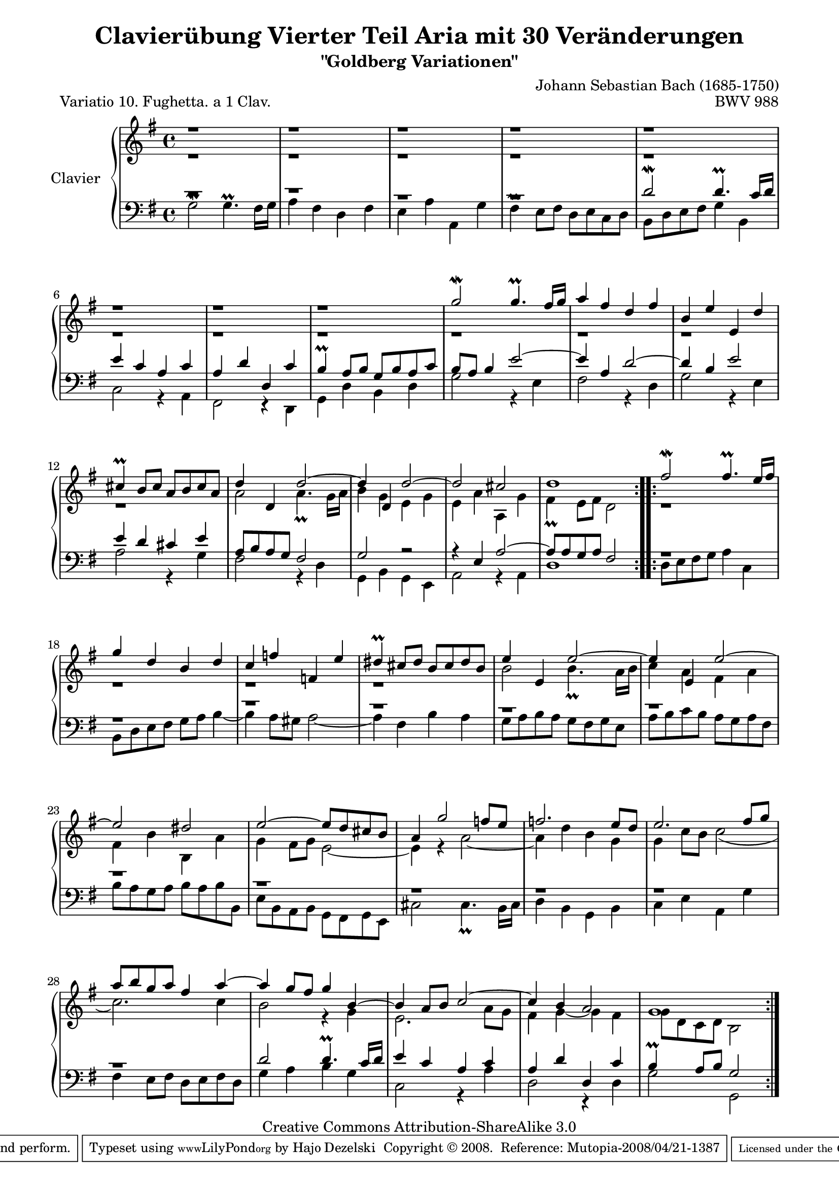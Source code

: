 \version "2.10.33"

\paper {
    page-top-space = #0.0
    %indent = 0.0
    line-width = 18.0\cm
    ragged-bottom = ##f
    ragged-last-bottom = ##f
}

% #(set-default-paper-size "a4")

#(set-global-staff-size 19)

\header {
        title = "Clavierübung Vierter Teil Aria mit 30 Veränderungen"
        subtitle = "\"Goldberg Variationen\""
        piece = "Variatio 10. Fughetta. a 1 Clav."
        mutopiatitle = "Goldberg Variations - 10"
        composer = "Johann Sebastian Bach (1685-1750)"
        mutopiacomposer = "BachJS"
        opus = "BWV 988"
        date = "1741"
        mutopiainstrument = "Clavier"
        style = "Baroque"
        source = "Bach-Gesellschaft Edition 1853 Band 3"
        copyright = "Creative Commons Attribution-ShareAlike 3.0"
        maintainer = "Hajo Dezelski"
        maintainerEmail = "dl1sdz (at) gmail.com"
	
 footer = "Mutopia-2008/04/21-1387"
 tagline = \markup { \override #'(box-padding . 1.0) \override #'(baseline-skip . 2.7) \box \center-align { \small \line { Sheet music from \with-url #"http://www.MutopiaProject.org" \line { \teeny www. \hspace #-1.0 MutopiaProject \hspace #-1.0 \teeny .org \hspace #0.5 } • \hspace #0.5 \italic Free to download, with the \italic freedom to distribute, modify and perform. } \line { \small \line { Typeset using \with-url #"http://www.LilyPond.org" \line { \teeny www. \hspace #-1.0 LilyPond \hspace #-1.0 \teeny .org } by \maintainer \hspace #-1.0 . \hspace #0.5 Copyright © 2008. \hspace #0.5 Reference: \footer } } \line { \teeny \line { Licensed under the Creative Commons Attribution-ShareAlike 3.0 (Unported) License, for details see: \hspace #-0.5 \with-url #"http://creativecommons.org/licenses/by-sa/3.0" http://creativecommons.org/licenses/by-sa/3.0 } } } }
}

% Macros %%%%%%%%%%%%%%%%%%%%%%%%%%%%%%%%%%%%%%%%%%%%%%%%%%%%
%
% staffUpper = {\change Staff = upper \stemDown}
% staffLower = {\change Staff = lower \stemUp}

%%%%%%%%%%%%%%%%%%%%%%%%%%%%%%%%%%%%%%%%%%%%%%%%%%%%%%%%%%

sopranoOne =   \relative c'' {
    \repeat volta 2 { %begin repeated section
    \stemUp
        r1 | % 1
        r1 | % 2
        r1 | % 3
        r1 | % 4
        r1 | % 5
        r1 | % 6
        r1 | % 7
        r1 | % 8
        g'2 ^\mordent g4. ^\prall fis16 [ g ] | % 9
        a4 fis d fis | % 10
        b,4 e e, d' | % 11
        cis4 ^\prall b8 [ cis ] a [ b cis a ]| % 12
        d4 d, d'2 ~ | % 13
        d4 d, d'2 ~| % 14
        d2 cis | % 15
        d1 | % 16
	
    } %end of repeated section
  
    \repeat volta 2 { %begin repeated section
        fis2 ^\mordent fis4. ^\prall e16 [ fis ] | % 17
        g4 d b d | % 18
        c4 f f, e' | % 19
        dis4 ^\prall cis8 [ dis ] b [ cis dis b ] | % 20
        e4 e, e'2 ~ | % 21
        e4 e, e'2 ~ | % 22
        e2 dis | % 23
        e2 ~ e8 [ d cis b ] | % 24
        a4 g'2 f8 [ e ] | % 25
        f2. e8 [ d ]|  % 26
        e2. fis8 [ g ] | % 27
        a8 [ b g a ] fis4 a ~ | % 28
        a4 g8 [ fis ] g4 b, ~ | % 29
        b4 a8 [ b ] c2 ~ | % 30
        c4 b a2 | % 31
        g1  % 32
    } %end repeated section
}

sopranoTwo =   \relative c'' {
    \repeat volta 2 { %begin repeated section
    \stemDown
        r1 | % 1
        r1 | % 2
        r1 | % 3
        r1 | % 4
        r1 | % 5
        r1 | % 6
        r1 | % 7
        r1 | % 8
        r1 | % 9
        r1 | % 10
        r1 | % 11
        r1 | % 12
        a2 a4. _\prall g16 [ a ] | % 13
        b4 g e g | % 14
        e4 a a, g' | % 15
        fis4 _\prall e8 [ fis ] d2 | % 16
	
    } %end of repeated section
  
    \repeat volta 2 { %begin repeated section
        r1 | % 17
        r1 | % 18
        r1 | % 19
        r1 | % 20
        b'2 b4. _\prall a16 [ b ]| % 21
        c4 a fis a | % 22
        fis4 b b, a'| % 23
        g4 fis8 [ g ] e2 ~| % 24
        e4 r4 a2 ~| % 25
        a4 d b g | % 26
        g4 c8 [ b ] c2 (| % 27
        c2. ) c4| % 28
        b2 r4 g4| % 29
        e2. a8 [ g ] | % 30
        fis4 g ~ g fis | % 31
        g8 [ d c d ] b2| % 32
    } %end repeated section
}


soprano = << \sopranoOne \\ \sopranoTwo>>


%%
%% Bass Clef
%% 

bassOne =   \relative d' {
    \repeat volta 2 { %begin repeated section
    \stemUp \clef "bass" 
        r1 | % 1
        r1 | % 2
        r1 | % 3
        r1 | % 4
		d2 ^\mordent d4. ^\prall c16 [ d ] | % 5
        e4 c a c | % 6
        a4 d d, c' | % 7
        b4 ^\prall a8 [ b ] g [ b a c ] | % 8
        b8 [ a ] b4 e2 ~ | % 9
        e4 a, d2 ~ | % 10
        d4 b e2 | % 11
        e4 d cis e | % 12
        a,8 [ b a g ] fis2 | % 13
        g2 r2 | % 14
        r4 e4 a2 ~ | % 15
        a8 [ a g a ] fis2 | % 16	
    } %end of repeated section
  
    \repeat volta 2 { %begin repeated section
        r1 | % 17
        r1 | % 18
        r1 | % 19
        r1 | % 20
        r1 | % 21
        r1 | % 22
        r1 | % 23
        r1 | % 24
        r1 | % 25
        r1 | % 26
        r1 | % 27
        r1 | % 28
        d'2 d4. ^\prall c16 [ d ] | % 29
        e4 c a c | % 30
        a4 d d, c' | % 31
        b4 ^\prall a8 [ b ] g2 | % 32 
    } %end repeated section
}

bassTwo =   \relative c'' {
    \repeat volta 2 { %begin repeated section
    \stemDown
        g,2 ^\mordent g4. ^\prall fis16 [ g ] | % 1
        a4 fis4 d fis | % 2
        e4 a a, g' | % 3
        fis4 ^\prall e8 [ fis ] d [ e c d ] | % 4
        b8 [ d e fis ] g4 b, | % 5
        c2 r4 a4 | % 6
        fis2 r4 d4 | % 7
        g4 d' b d | % 8
        g2 r4 e4 | % 9
        fis2 r4 d4 | % 10
        g2 r4 e4 | % 11
        a2 r4 g4 | % 12
        fis2 r4 d4 | % 13
        g,4 b g e | % 14
        a2 r4 a4 | % 15
        d1 	| % 16
    } %end of repeated section
  
    \repeat volta 2 { %begin repeated section
        d8 [ e fis g ] a4 c, | % 17
        b8 [ d e fis ] g [ a ] b4 ~ | % 18
        b4 a8 [ gis8 ] a2 ~ | % 19
        a4 fis b a | % 20
        g8 [ a b a ] g [ fis g e ] | % 21
        a8 [ b c b ] a [ g a fis ] | % 22
        b8 [ a g a ] b [ a b b, ] | % 23
        e8 [ b a b ] g [ fis g e ] | % 24
        cis'2 cis4. _\prall b16 [ cis ] | % 25
        d4 b g b | % 26
        c4 e a, g' | % 27
        fis4 e8 [ fis ] d [ e fis d ] | % 28
        g4 a b g | % 29
        c,2 r4 a'4 | % 30
        d,2 r4 d4 | % 31
        g2 g, | % 32
    } %end repeated section
}


bass = << \bassOne \\ \bassTwo>>


%% Merge score - Piano staff in key of G Major, 12/8 time.

\score {
    \context PianoStaff <<
        \set PianoStaff.instrumentName = "Clavier  "
        \set PianoStaff.midiInstrument = "harpsichord"
        \context Staff = "upper" { \clef "treble" \key g \major \time 4/4 \soprano  }
        \context Staff = "lower"  { \clef "bass" \key g \major \time 4/4 \bass }
    >>
    \layout{  }
    \midi { }

}
